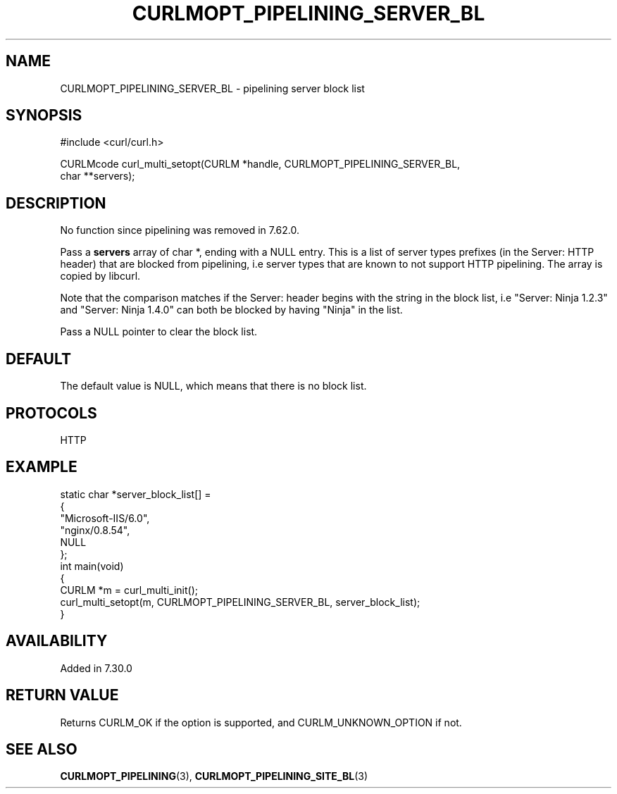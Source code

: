 .\" generated by cd2nroff 0.1 from CURLMOPT_PIPELINING_SERVER_BL.md
.TH CURLMOPT_PIPELINING_SERVER_BL 3 "March 27 2024" libcurl
.SH NAME
CURLMOPT_PIPELINING_SERVER_BL \- pipelining server block list
.SH SYNOPSIS
.nf
#include <curl/curl.h>

CURLMcode curl_multi_setopt(CURLM *handle, CURLMOPT_PIPELINING_SERVER_BL,
                            char **servers);
.fi
.SH DESCRIPTION
No function since pipelining was removed in 7.62.0.

Pass a \fBservers\fP array of char *, ending with a NULL entry. This is a list
of server types prefixes (in the Server: HTTP header) that are blocked from
pipelining, i.e server types that are known to not support HTTP
pipelining. The array is copied by libcurl.

Note that the comparison matches if the Server: header begins with the string
in the block list, i.e "Server: Ninja 1.2.3" and "Server: Ninja 1.4.0" can
both be blocked by having "Ninja" in the list.

Pass a NULL pointer to clear the block list.
.SH DEFAULT
The default value is NULL, which means that there is no block list.
.SH PROTOCOLS
HTTP
.SH EXAMPLE
.nf
static char *server_block_list[] =
{
  "Microsoft-IIS/6.0",
  "nginx/0.8.54",
  NULL
};
int main(void)
{
  CURLM *m = curl_multi_init();
  curl_multi_setopt(m, CURLMOPT_PIPELINING_SERVER_BL, server_block_list);
}
.fi
.SH AVAILABILITY
Added in 7.30.0
.SH RETURN VALUE
Returns CURLM_OK if the option is supported, and CURLM_UNKNOWN_OPTION if not.
.SH SEE ALSO
.BR CURLMOPT_PIPELINING (3),
.BR CURLMOPT_PIPELINING_SITE_BL (3)
